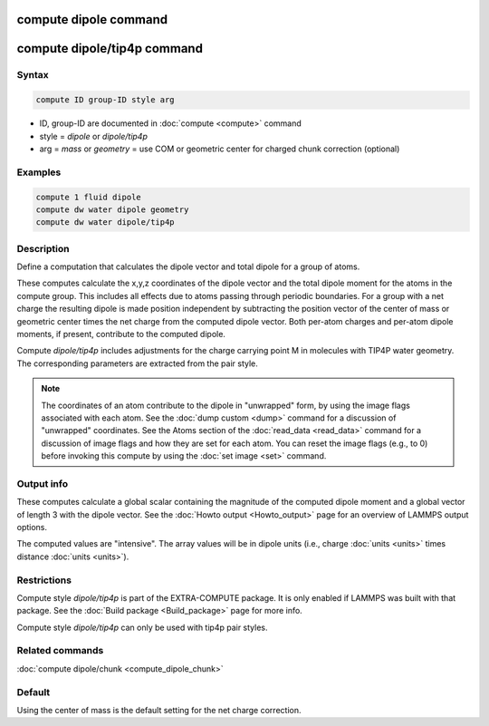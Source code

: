 .. index:: compute dipole
.. index:: compute dipole/tip4p

compute dipole command
======================

compute dipole/tip4p command
============================

Syntax
""""""

.. code-block:: LAMMPS

   compute ID group-ID style arg

* ID, group-ID are documented in :doc:`compute <compute>` command
* style = *dipole* or *dipole/tip4p*
* arg = *mass* or *geometry* = use COM or geometric center for charged chunk correction (optional)

Examples
""""""""

.. code-block:: LAMMPS

   compute 1 fluid dipole
   compute dw water dipole geometry
   compute dw water dipole/tip4p

Description
"""""""""""

Define a computation that calculates the dipole vector and total dipole
for a group of atoms.

These computes calculate the x,y,z coordinates of the dipole vector and
the total dipole moment for the atoms in the compute group.  This
includes all effects due to atoms passing through periodic boundaries.
For a group with a net charge the resulting dipole is made position
independent by subtracting the position vector of the center of mass or
geometric center times the net charge from the computed dipole
vector.  Both per-atom charges and per-atom dipole moments, if present,
contribute to the computed dipole.

.. versionadded:: TBD

Compute *dipole/tip4p* includes adjustments for the charge carrying
point M in molecules with TIP4P water geometry.  The corresponding
parameters are extracted from the pair style.

.. note::

   The coordinates of an atom contribute to the dipole in "unwrapped"
   form, by using the image flags associated with each atom.  See the
   :doc:`dump custom <dump>` command for a discussion of "unwrapped"
   coordinates.  See the Atoms section of the :doc:`read_data
   <read_data>` command for a discussion of image flags and how they are
   set for each atom.  You can reset the image flags (e.g., to 0) before
   invoking this compute by using the :doc:`set image <set>` command.

Output info
"""""""""""

These computes calculate a global scalar containing the magnitude of the
computed dipole moment and a global vector of length 3 with the dipole
vector.  See the :doc:`Howto output <Howto_output>` page for an overview
of LAMMPS output options.

The computed values are "intensive".  The array values will be in
dipole units (i.e., charge :doc:`units <units>` times distance
:doc:`units <units>`).

Restrictions
""""""""""""

Compute style *dipole/tip4p* is part of the EXTRA-COMPUTE package. It is
only enabled if LAMMPS was built with that package.  See the :doc:`Build
package <Build_package>` page for more info.

Compute style *dipole/tip4p* can only be used with tip4p pair styles.

Related commands
""""""""""""""""

:doc:`compute dipole/chunk <compute_dipole_chunk>`

Default
"""""""

Using the center of mass is the default setting for the net charge correction.
